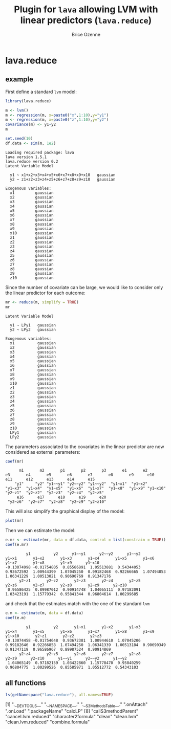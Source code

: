 #+BEGIN_HTML
<a href="https://travis-ci.org/bozenne/lava.reduce"><img src="https://travis-ci.org/bozenne/lava.reduce.svg?branch=master"></a>
#+END_HTML

* lava.reduce


** example

First define a standard =lvm= model:
#+BEGIN_SRC R :exports both :results output
library(lava.reduce)

m <- lvm()
m <- regression(m, x=paste0("x",1:10),y="y1")
m <- regression(m, x=paste0("z",1:10),y="y2")
covariance(m) <- y1~y2
m

set.seed(10)
df.data <- sim(m, 1e2)
#+END_SRC

#+RESULTS:
#+begin_example
Loading required package: lava
lava version 1.5.1
lava.reduce version 0.2
Latent Variable Model
                                                
  y1 ~ x1+x2+x3+x4+x5+x6+x7+x8+x9+x10   gaussian
  y2 ~ z1+z2+z3+z4+z5+z6+z7+z8+z9+z10   gaussian

Exogenous variables:                     
  x1         gaussian
  x2         gaussian
  x3         gaussian
  x4         gaussian
  x5         gaussian
  x6         gaussian
  x7         gaussian
  x8         gaussian
  x9         gaussian
  x10        gaussian
  z1         gaussian
  z2         gaussian
  z3         gaussian
  z4         gaussian
  z5         gaussian
  z6         gaussian
  z7         gaussian
  z8         gaussian
  z9         gaussian
  z10        gaussian
#+end_example

Since the number of covariate can be large, we would like to consider only the linear predictor for each outcome:
#+BEGIN_SRC R :exports both :results output
mr <- reduce(m, simplify = TRUE)
mr
#+END_SRC

#+RESULTS:
#+begin_example
Latent Variable Model
                      
  y1 ~ LPy1   gaussian
  y2 ~ LPy2   gaussian

Exogenous variables:                      
  x1          gaussian
  x2          gaussian
  x3          gaussian
  x4          gaussian
  x5          gaussian
  x6          gaussian
  x7          gaussian
  x8          gaussian
  x9          gaussian
  x10         gaussian
  z1          gaussian
  z2          gaussian
  z3          gaussian
  z4          gaussian
  z5          gaussian
  z6          gaussian
  z7          gaussian
  z8          gaussian
  z9          gaussian
  z10         gaussian
  LPy1        gaussian
  LPy2        gaussian
#+end_example

The parameters associated to the covariates in the linear predictor
are now considered as external parameters:
#+BEGIN_SRC R :exports both :results output
coef(mr)
#+END_SRC

#+RESULTS:
:       m1       m2       p1       p2       p3       e1       e2       e3       e4       e5       e6       e7       e8       e9      e10      e11      e12      e13      e14      e15 
:     "y1"     "y2" "y1~~y1" "y2~~y2" "y1~~y2"  "y1~x1"  "y1~x2"  "y1~x3"  "y1~x4"  "y1~x5"  "y1~x6"  "y1~x7"  "y1~x8"  "y1~x9" "y1~x10"  "y2~z1"  "y2~z2"  "y2~z3"  "y2~z4"  "y2~z5" 
:      e16      e17      e18      e19      e20 
:  "y2~z6"  "y2~z7"  "y2~z8"  "y2~z9" "y2~z10"


This will also simplify the graphical display of the model:
#+BEGIN_SRC R :exports both :results output graphics :file inst/lava1.png  
   plot(mr)
#+END_SRC

#+RESULTS:
[[file:inst/lava1.png]]


Then we can estimate the model:
#+BEGIN_SRC R :exports both :results output
  e.mr <- estimate(mr, data = df.data, control = list(constrain = TRUE))
  coef(e.mr)
#+END_SRC

#+RESULTS:
:          y1          y2      y1~~y1      y2~~y2      y1~~y2       y1~x1       y1~x2       y1~x3       y1~x4       y1~x5       y1~x6       y1~x7       y1~x8       y1~x9      y1~x10 
: -0.13074998 -0.01754805  0.85586891  1.05513881  0.54344053  0.93672592  1.00944399  1.07045250  0.99182468  0.92266665  1.07494053  1.06341229  1.00513021  0.90690769  0.91347176 
:       y2~z1       y2~z2       y2~z3       y2~z4       y2~z5       y2~z6       y2~z7       y2~z8       y2~z9      y2~z10 
:  0.96586425  0.89987012  0.90914748  1.04065111  0.97182091  1.03423191  1.15779342  0.95841344  0.96804614  1.00299685


and check that the estimates match with the one of the standard =lvm=
#+BEGIN_SRC R :exports both :results output
  e.m <- estimate(m, data = df.data)
  coef(e.m)
#+END_SRC

#+RESULTS:
:          y1          y2       y1~x1       y1~x2       y1~x3       y1~x4       y1~x5       y1~x6       y1~x7       y1~x8       y1~x9      y1~x10       y2~z1       y2~z2       y2~z3 
: -0.13074458 -0.01754648  0.93672381  1.00944610  1.07045206  0.99182646  0.92266858  1.07494250  1.06341339  1.00513184  0.90690349  0.91347119  0.96586967  0.89987524  0.90914869 
:       y2~z4       y2~z5       y2~z6       y2~z7       y2~z8       y2~z9      y2~z10      y1~~y1      y2~~y2      y1~~y2 
:  1.04065149  0.97182159  1.03422860  1.15778470  0.95840259  0.96804775  1.00299526  0.85585971  1.05512772  0.54343103

** all functions

#+BEGIN_SRC R :exports both :results output
  ls(getNamespace("lava.reduce"), all.names=TRUE)
#+END_SRC

 [1] ".__DEVTOOLS__"             ".__NAMESPACE__."           ".__S3MethodsTable__."      ".onAttach"                 ".onLoad"                   ".packageName"              "calcLP"                   
 [8] "callS3methodParent"        "cancel.lvm.reduced"        "character2formula"         "clean"                     "clean.lvm"                 "clean.lvm.reduced"         "combine.formula"          
[15] "endogenous.lvm.reduced"    "estimate.lvm.reduced"      "exogenous.lvm.reduced"     "formula2character"         "gaussian1LP_gradient.lvm"  "gaussian1LP_hessian.lvm"   "gaussian1LP_logLik.lvm"   
[22] "gaussian1LP_method.lvm"    "gaussian1LP_objective.lvm" "gaussian1LP_score.lvm"     "gaussian2LP_gradient.lvm"  "gaussian2LP_hessian.lvm"   "gaussian2LP_logLik.lvm"    "gaussian2LP_method.lvm"   
[29] "gaussian2LP_objective.lvm" "gaussian2LP_score.lvm"     "gaussianLP_gradient.lvm"   "gaussianLP_hessian.lvm"    "gaussianLP_logLik.lvm"     "gaussianLP_method.lvm"     "gaussianLP_objective.lvm" 
[36] "gaussianLP_score.lvm"      "getS3methodParent"         "initializer.lava.reduce"   "initLP"                    "initVar_link"              "initVar_links"             "kill.lvm.reduced"         
[43] "latent<-.lvm.reduced"      "lava.reduce.estimate.hook" "lava.reduce.post.hook"     "lp"                        "lp.lvm.reduced"            "lp<-"                      "lp<-.lvm.reduced"         
[50] "lvm.reduced"               "lvm2reduce"                "manifest.lvm.reduced"      "procdata.lvm"              "reduce"                    "reduce.lvm"                "regression.lvm.reduced"   
[57] "regression<-.lvm.reduced"  "scoreLVM"                  "select.regressor"          "select.regressor.formula"  "select.response"           "select.response.formula"   "vars.lvm.reduced"         


#+TITLE: Plugin for =lava= allowing LVM with linear predictors (=lava.reduce=)
#+AUTHOR: Brice Ozenne
#+PROPERTY: header-args:R  :session *R* :cache no :width 550 :height 450
#+PROPERTY: header-args  :eval never-export :exports results :results output :tangle yes :comments yes 
#+PROPERTY: header-args:R+ :colnames yes :rownames no :hlines yes
#+OPTIONS: timestamp:t title:t date:t author:t creator:nil toc:nil 
#+OPTIONS: h:4 num:t tags:nil d:t
#+PROPERTY: comments yes 
#+STARTUP: hideall 
#+OPTIONS: toc:t h:4 num:nil tags:nil

